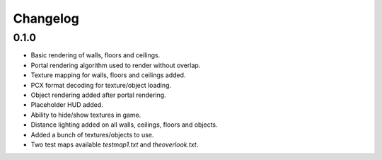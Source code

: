 Changelog
=========

0.1.0
-----
- Basic rendering of walls, floors and ceilings.
- Portal rendering algorithm used to render without overlap.
- Texture mapping for walls, floors and ceilings added.
- PCX format decoding for texture/object loading.
- Object rendering added after portal rendering.
- Placeholder HUD added.
- Ability to hide/show textures in game.
- Distance lighting added on all walls, ceilings, floors and objects.
- Added a bunch of textures/objects to use.
- Two test maps available `testmap1.txt` and `theoverlook.txt`.